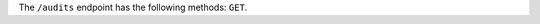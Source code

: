 .. The contents of this file may be included in multiple topics (using the includes directive).
.. The contents of this file should be modified in a way that preserves its ability to appear in multiple topics.

The ``/audits`` endpoint has the following methods: ``GET``.
